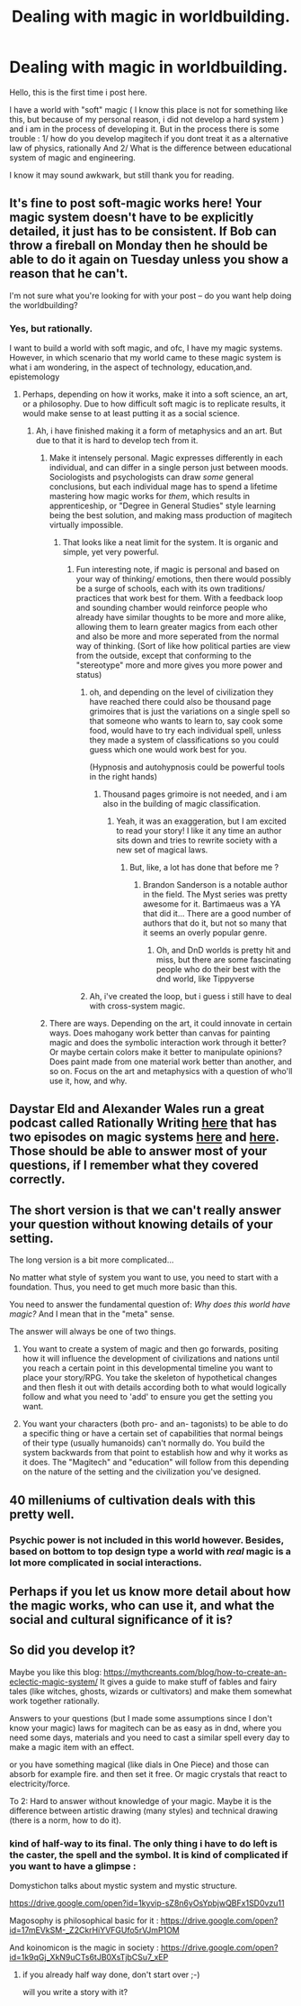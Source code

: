 #+TITLE: Dealing with magic in worldbuilding.

* Dealing with magic in worldbuilding.
:PROPERTIES:
:Author: CreativeThienohazard
:Score: 7
:DateUnix: 1518993853.0
:DateShort: 2018-Feb-19
:FlairText: HF
:END:
Hello, this is the first time i post here.

I have a world with "soft" magic ( I know this place is not for something like this, but because of my personal reason, i did not develop a hard system ) and i am in the process of developing it. But in the process there is some trouble : 1/ how do you develop magitech if you dont treat it as a alternative law of physics, rationally And 2/ What is the difference between educational system of magic and engineering.

I know it may sound awkwark, but still thank you for reading.


** It's fine to post soft-magic works here! Your magic system doesn't have to be explicitly detailed, it just has to be consistent. If Bob can throw a fireball on Monday then he should be able to do it again on Tuesday unless you show a reason that he can't.

I'm not sure what you're looking for with your post -- do you want help doing the worldbuilding?
:PROPERTIES:
:Author: eaglejarl
:Score: 6
:DateUnix: 1518998218.0
:DateShort: 2018-Feb-19
:END:

*** Yes, but rationally.

I want to build a world with soft magic, and ofc, I have my magic systems. However, in which scenario that my world came to these magic system is what i am wondering, in the aspect of technology, education,and. epistemology
:PROPERTIES:
:Author: CreativeThienohazard
:Score: 1
:DateUnix: 1518998928.0
:DateShort: 2018-Feb-19
:END:

**** Perhaps, depending on how it works, make it into a soft science, an art, or a philosophy. Due to how difficult soft magic is to replicate results, it would make sense to at least putting it as a social science.
:PROPERTIES:
:Author: Yama951
:Score: 4
:DateUnix: 1519007136.0
:DateShort: 2018-Feb-19
:END:

***** Ah, i have finished making it a form of metaphysics and an art. But due to that it is hard to develop tech from it.
:PROPERTIES:
:Author: CreativeThienohazard
:Score: 1
:DateUnix: 1519017334.0
:DateShort: 2018-Feb-19
:END:

****** Make it intensely personal. Magic expresses differently in each individual, and can differ in a single person just between moods. Sociologists and psychologists can draw /some/ general conclusions, but each individual mage has to spend a lifetime mastering how magic works for /them/, which results in apprenticeship, or "Degree in General Studies" style learning being the best solution, and making mass production of magitech virtually impossible.
:PROPERTIES:
:Author: Iconochasm
:Score: 8
:DateUnix: 1519022358.0
:DateShort: 2018-Feb-19
:END:

******* That looks like a neat limit for the system. It is organic and simple, yet very powerful.
:PROPERTIES:
:Author: CreativeThienohazard
:Score: 3
:DateUnix: 1519035432.0
:DateShort: 2018-Feb-19
:END:

******** Fun interesting note, if magic is personal and based on your way of thinking/ emotions, then there would possibly be a surge of schools, each with its own traditions/ practices that work best for them. With a feedback loop and sounding chamber would reinforce people who already have similar thoughts to be more and more alike, allowing them to learn greater magics from each other and also be more and more seperated from the normal way of thinking. (Sort of like how political parties are view from the outside, except that conforming to the "stereotype" more and more gives you more power and status)
:PROPERTIES:
:Author: Rouninscholar
:Score: 2
:DateUnix: 1519665596.0
:DateShort: 2018-Feb-26
:END:

********* oh, and depending on the level of civilization they have reached there could also be thousand page grimoires that is just the variations on a single spell so that someone who wants to learn to, say cook some food, would have to try each individual spell, unless they made a system of classifications so you could guess which one would work best for you.

(Hypnosis and autohypnosis could be powerful tools in the right hands)
:PROPERTIES:
:Author: Rouninscholar
:Score: 1
:DateUnix: 1519665818.0
:DateShort: 2018-Feb-26
:END:

********** Thousand pages grimoire is not needed, and i am also in the building of magic classification.
:PROPERTIES:
:Author: CreativeThienohazard
:Score: 1
:DateUnix: 1519682146.0
:DateShort: 2018-Feb-27
:END:

*********** Yeah, it was an exaggeration, but I am excited to read your story! I like it any time an author sits down and tries to rewrite society with a new set of magical laws.
:PROPERTIES:
:Author: Rouninscholar
:Score: 1
:DateUnix: 1519684478.0
:DateShort: 2018-Feb-27
:END:

************ But, like, a lot has done that before me ?
:PROPERTIES:
:Author: CreativeThienohazard
:Score: 1
:DateUnix: 1519684734.0
:DateShort: 2018-Feb-27
:END:

************* Brandon Sanderson is a notable author in the field. The Myst series was pretty awesome for it. Bartimaeus was a YA that did it... There are a good number of authors that do it, but not so many that it seems an overly popular genre.
:PROPERTIES:
:Author: Rouninscholar
:Score: 1
:DateUnix: 1519686178.0
:DateShort: 2018-Feb-27
:END:

************** Oh, and DnD worlds is pretty hit and miss, but there are some fascinating people who do their best with the dnd world, like Tippyverse
:PROPERTIES:
:Author: Rouninscholar
:Score: 1
:DateUnix: 1519686441.0
:DateShort: 2018-Feb-27
:END:


********* Ah, i've created the loop, but i guess i still have to deal with cross-system magic.
:PROPERTIES:
:Author: CreativeThienohazard
:Score: 1
:DateUnix: 1519682048.0
:DateShort: 2018-Feb-27
:END:


****** There are ways. Depending on the art, it could innovate in certain ways. Does mahogany work better than canvas for painting magic and does the symbolic interaction work through it better? Or maybe certain colors make it better to manipulate opinions? Does paint made from one material work better than another, and so on. Focus on the art and metaphysics with a question of who'll use it, how, and why.
:PROPERTIES:
:Author: Yama951
:Score: 2
:DateUnix: 1519019251.0
:DateShort: 2018-Feb-19
:END:


** Daystar Eld and Alexander Wales run a great podcast called Rationally Writing [[http://daystareld.com/podcasts/rationally-writing/][here]] that has two episodes on magic systems [[http://www.daystareld.com/podcast/rationally-writing-6/][here]] and [[http://www.daystareld.com/podcast/rationally-writing-7/][here]]. Those should be able to answer most of your questions, if I remember what they covered correctly.
:PROPERTIES:
:Author: earfluff
:Score: 3
:DateUnix: 1518995333.0
:DateShort: 2018-Feb-19
:END:


** The short version is that we can't really answer your question without knowing details of your setting.

The long version is a bit more complicated...

No matter what style of system you want to use, you need to start with a foundation. Thus, you need to get much more basic than this.

You need to answer the fundamental question of: /Why does this world have magic?/ And I mean that in the "meta" sense.

The answer will always be one of two things.

1) You want to create a system of magic and then go forwards, positing how it will influence the development of civilizations and nations until you reach a certain point in this developmental timeline you want to place your story/RPG. You take the skeleton of hypothetical changes and then flesh it out with details according both to what would logically follow and what you need to 'add' to ensure you get the setting you want.

2) You want your characters (both pro- and an- tagonists) to be able to do a specific thing or have a certain set of capabilities that normal beings of their type (usually humanoids) can't normally do. You build the system backwards from that point to establish how and why it works as it does. The "Magitech" and "education" will follow from this depending on the nature of the setting and the civilization you've designed.
:PROPERTIES:
:Author: RynnisOne
:Score: 2
:DateUnix: 1519016927.0
:DateShort: 2018-Feb-19
:END:


** 40 milleniums of cultivation deals with this pretty well.
:PROPERTIES:
:Author: Acromantula92
:Score: 2
:DateUnix: 1519083368.0
:DateShort: 2018-Feb-20
:END:

*** Psychic power is not included in this world however. Besides, based on bottom to top design type a world with /real/ magic is a lot more complicated in social interactions.
:PROPERTIES:
:Author: CreativeThienohazard
:Score: 1
:DateUnix: 1519084157.0
:DateShort: 2018-Feb-20
:END:


** Perhaps if you let us know more detail about how the magic works, who can use it, and what the social and cultural significance of it is?
:PROPERTIES:
:Author: Trips-Over-Tail
:Score: 1
:DateUnix: 1519017514.0
:DateShort: 2018-Feb-19
:END:


** So did you develop it?

Maybe you like this blog: [[https://mythcreants.com/blog/how-to-create-an-eclectic-magic-system/]] It gives a guide to make stuff of fables and fairy tales (like witches, ghosts, wizards or cultivators) and make them somewhat work together rationally.

Answers to your questions (but I made some assumptions since I don't know your magic) laws for magitech can be as easy as in dnd, where you need some days, materials and you need to cast a similar spell every day to make a magic item with an effect.

or you have something magical (like dials in One Piece) and those can absorb for example fire. and then set it free. Or magic crystals that react to electricity/force.

To 2: Hard to answer without knowledge of your magic. Maybe it is the difference between artistic drawing (many styles) and technical drawing (there is a norm, how to do it).
:PROPERTIES:
:Author: norax1
:Score: 1
:DateUnix: 1521953907.0
:DateShort: 2018-Mar-25
:END:

*** kind of half-way to its final. The only thing i have to do left is the caster, the spell and the symbol. It is kind of complicated if you want to have a glimpse :

Domystichon talks about mystic system and mystic structure.

[[https://drive.google.com/open?id=1kyvip-sZ8n6yOsYpbjwQBFx1SD0vzu11]]

Magosophy is philosophical basic for it : [[https://drive.google.com/open?id=17mEVkSM-_Z2CkrHiYVFGUfo5rVJmP1OM]]

And koinomicon is the magic in society : [[https://drive.google.com/open?id=1k9qGj_XkN9uCTs6tJB0XsTjbCSu7_xEP]]
:PROPERTIES:
:Author: CreativeThienohazard
:Score: 1
:DateUnix: 1521977215.0
:DateShort: 2018-Mar-25
:END:

**** if you already half way done, don't start over ;-)

will you write a story with it?
:PROPERTIES:
:Author: norax1
:Score: 1
:DateUnix: 1522111449.0
:DateShort: 2018-Mar-27
:END:
